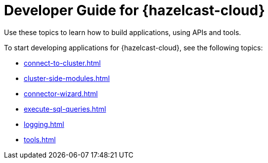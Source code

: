 = Developer Guide for {hazelcast-cloud}
:description: Use these topics to learn how to build applications, using APIs and tools.
:cloud-tags: Develop Applications
:cloud-title: Developer Guide
:cloud-order: 20

{description}

To start developing applications for {hazelcast-cloud}, see the following topics:

* xref:connect-to-cluster.adoc[]
* xref:cluster-side-modules.adoc[]
* xref:connector-wizard.adoc[]
* xref:execute-sql-queries.adoc[]
* xref:logging.adoc[]
* xref:tools.adoc[]
